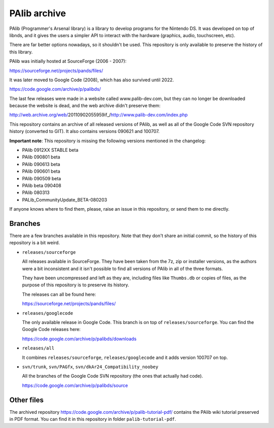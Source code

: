 PAlib archive
=============

PAlib (Programmer's Arsenal library) is a library to develop programs for the
Nintendo DS. It was developed on top of libnds, and it gives the users a simpler
API to interact with the hardware (graphics, audio, touchscreen, etc).

There are far better options nowadays, so it shouldn't be used. This repository
is only available to preserve the history of this library.

PAlib was initially hosted at SourceForge (2006 - 2007):

https://sourceforge.net/projects/pands/files/

It was later moved to Google Code (2008), which has also survived until 2022.

https://code.google.com/archive/p/palibds/

The last few releases were made in a website called www.palib-dev.com, but they
can no longer be downloaded because the website is dead, and the web archive
didn't preserve them:

http://web.archive.org/web/20110902055959if_/http://www.palib-dev.com/index.php

This repository contains an archive of all released versions of PAlib, as well
as all of the Google Code SVN repository history (converted to GIT). It also
contains versions 090621 and 100707.

**Important note**: This repository is missing the following versions mentioned
in the changelog:

- PAlib 0912XX STABLE beta
- PAlib 090801 beta
- PAlib 090613 beta
- PAlib 090601 beta
- PAlib 090509 beta
- PAlib beta 090408
- PAlib 080313
- PALib_CommunityUpdate_BETA-080203

If anyone knows where to find them, please, raise an issue in this repository,
or send them to me directly.

Branches
--------

There are a few branches available in this repository. Note that they don't
share an initial commit, so the history of this repository is a bit weird.

- ``releases/sourceforge``

  All releases available in SourceForge. They have been taken from the 7z, zip
  or installer versions, as the authors were a bit inconsistent and it isn't
  possible to find all versions of PAlib in all of the three formats.

  They have been uncompressed and left as they are, including files like
  ``Thumbs.db`` or copies of files, as the purpose of this repository is to
  preserve its history.

  The releases can all be found here:

  https://sourceforge.net/projects/pands/files/

- ``releases/googlecode``

  The only available release in Google Code. This branch is on top of
  ``releases/sourceforge``. You can find the Google Code releases here:

  https://code.google.com/archive/p/palibds/downloads

- ``releases/all``

  It combines ``releases/sourceforge``, ``releases/googlecode`` and it adds
  version 100707 on top.

- ``svn/trunk``, ``svn/PAGfx``, ``svn/dkAr24_Compatibility_noobey``

  All the branches of the Google Code SVN repository (the ones that actually
  had code).

  https://code.google.com/archive/p/palibds/source

Other files
-----------

The archived repository https://code.google.com/archive/p/palib-tutorial-pdf/
contains the PAlib wiki tutorial preserved in PDF format. You can find it in
this repository in folder ``palib-tutorial-pdf``.
